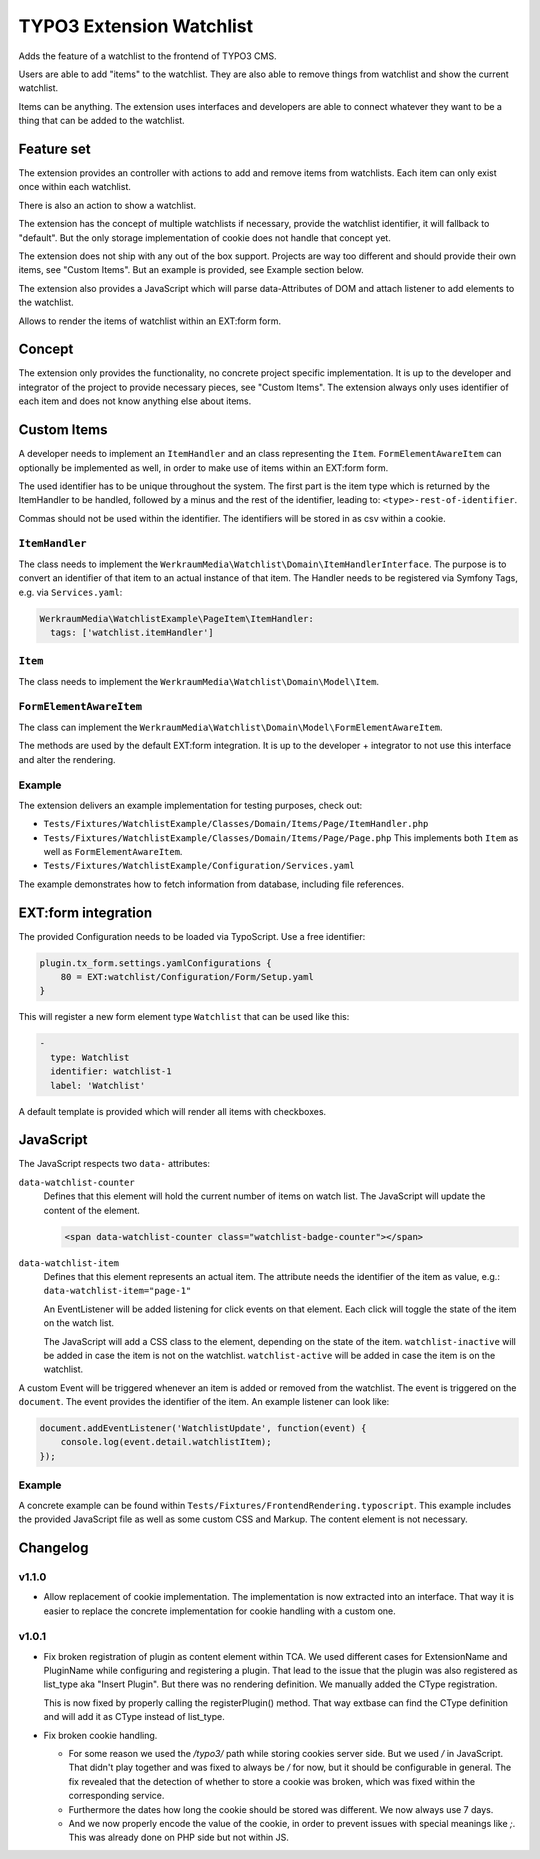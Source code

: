 =========================
TYPO3 Extension Watchlist
=========================

Adds the feature of a watchlist to the frontend of TYPO3 CMS.

Users are able to add "items" to the watchlist.
They are also able to remove things from watchlist and show the current watchlist.

Items can be anything. The extension uses interfaces and developers are able to
connect whatever they want to be a thing that can be added to the watchlist.

Feature set
===========

The extension provides an controller with actions to add and remove items from watchlists.
Each item can only exist once within each watchlist.

There is also an action to show a watchlist.

The extension has the concept of multiple watchlists if necessary,
provide the watchlist identifier, it will fallback to "default".
But the only storage implementation of cookie does not handle that concept yet.

The extension does not ship with any out of the box support.
Projects are way too different and should provide their own items, see "Custom Items".
But an example is provided, see Example section below.

The extension also provides a JavaScript which will parse data-Attributes of DOM and
attach listener to add elements to the watchlist.

Allows to render the items of watchlist within an EXT:form form.

Concept
=======

The extension only provides the functionality, no concrete project specific implementation.
It is up to the developer and integrator of the project to provide necessary pieces, see "Custom Items".
The extension always only uses identifier of each item and does not know anything else about items.

Custom Items
============

A developer needs to implement an ``ItemHandler`` and an class representing the ``Item``.
``FormElementAwareItem`` can optionally be implemented as well, in order to make use of items within an EXT:form form.

The used identifier has to be unique throughout the system.
The first part is the item type which is returned by the ItemHandler to be handled,
followed by a minus and the rest of the identifier, leading to: ``<type>-rest-of-identifier``.

Commas should not be used within the identifier.
The identifiers will be stored in as csv within a cookie.

``ItemHandler``
---------------

The class needs to implement the ``WerkraumMedia\Watchlist\Domain\ItemHandlerInterface``.
The purpose is to convert an identifier of that item to an actual instance of that item.
The Handler needs to be registered via Symfony Tags, e.g. via ``Services.yaml``:

.. code:: yaml

     WerkraumMedia\WatchlistExample\PageItem\ItemHandler:
       tags: ['watchlist.itemHandler']

``Item``
--------

The class needs to implement the ``WerkraumMedia\Watchlist\Domain\Model\Item``.

``FormElementAwareItem``
------------------------

The class can implement the ``WerkraumMedia\Watchlist\Domain\Model\FormElementAwareItem``.

The methods are used by the default EXT:form integration.
It is up to the developer + integrator to not use this interface and alter the rendering.

Example
-------

The extension delivers an example implementation for testing purposes, check out:

- ``Tests/Fixtures/WatchlistExample/Classes/Domain/Items/Page/ItemHandler.php``

- ``Tests/Fixtures/WatchlistExample/Classes/Domain/Items/Page/Page.php``
  This implements both ``Item`` as well as ``FormElementAwareItem``.

- ``Tests/Fixtures/WatchlistExample/Configuration/Services.yaml``

The example demonstrates how to fetch information from database,
including file references.

EXT:form integration
====================

The provided Configuration needs to be loaded via TypoScript.
Use a free identifier:

.. code:: plain

   plugin.tx_form.settings.yamlConfigurations {
       80 = EXT:watchlist/Configuration/Form/Setup.yaml
   }

This will register a new form element type ``Watchlist`` that can be used like this:

.. code:: yaml

   -
     type: Watchlist
     identifier: watchlist-1
     label: 'Watchlist'

A default template is provided which will render all items with checkboxes.

JavaScript
==========

The JavaScript respects two ``data-`` attributes:

``data-watchlist-counter``
   Defines that this element will hold the current number of items on watch list.
   The JavaScript will update the content of the element.

   .. code:: html

      <span data-watchlist-counter class="watchlist-badge-counter"></span>

``data-watchlist-item``
   Defines that this element represents an actual item.
   The attribute needs the identifier of the item as value, e.g.: ``data-watchlist-item="page-1"``

   An EventListener will be added listening for click events on that element.
   Each click will toggle the state of the item on the watch list.

   The JavaScript will add a CSS class to the element, depending on the state of the item.
   ``watchlist-inactive`` will be added in case the item is not on the watchlist.
   ``watchlist-active`` will be added in case the item is on the watchlist.

A custom Event will be triggered whenever an item is added or removed from the watchlist.
The event is triggered on the ``document``.
The event provides the identifier of the item.
An example listener can look like:

.. code:: js

   document.addEventListener('WatchlistUpdate', function(event) {
       console.log(event.detail.watchlistItem);
   });

Example
-------

A concrete example can be found within ``Tests/Fixtures/FrontendRendering.typoscript``.
This example includes the provided JavaScript file as well as some custom CSS and Markup.
The content element is not necessary.

Changelog
=========

v1.1.0
------

* Allow replacement of cookie implementation.
  The implementation is now extracted into an interface.
  That way it is easier to replace the concrete implementation for cookie handling
  with a custom one.

v1.0.1
------

* Fix broken registration of plugin as content element within TCA.
  We used different cases for ExtensionName and PluginName while configuring and registering a plugin.
  That lead to the issue that the plugin was also registered as list_type aka "Insert Plugin".
  But there was no rendering definition. We manually added the CType registration.

  This is now fixed by properly calling the registerPlugin() method. That way extbase
  can find the CType definition and will add it as CType instead of list_type.

* Fix broken cookie handling.

  * For some reason we used the `/typo3/` path while storing cookies server side.
    But we used `/` in JavaScript.
    That didn't play together and was fixed to always be `/` for now, but it should be configurable in general.
    The fix revealed that the detection of whether to store a cookie was broken, which was fixed within the corresponding service.

  * Furthermore the dates how long the cookie should be stored was different.
    We now always use 7 days.

  * And we now properly encode the value of the cookie,
    in order to prevent issues with special meanings like `;`.
    This was already done on PHP side but not within JS.
